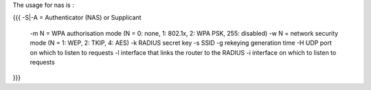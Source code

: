 The usage for nas is :

{{{
-S|-A = Authenticator (NAS) or Supplicant
 -m N = WPA authorisation  mode (N = 0: none, 1: 802.1x, 2: WPA PSK, 255: disabled)
 -w N = network security mode (N = 1: WEP, 2: TKIP, 4: AES)
 -k RADIUS secret key
 -s SSID
 -g rekeying generation time
 -H UDP port on which to listen to requests
 -l interface that links the router to the RADIUS
 -i interface on which to listen to requests 
}}}
